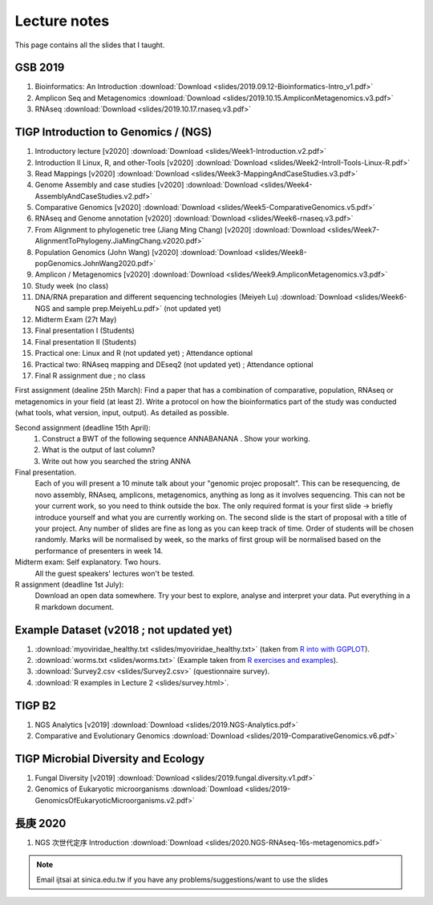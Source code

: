 
Lecture notes
============================================

This page contains all the slides that I taught. 

==========
GSB 2019
==========

1. Bioinformatics: An Introduction :download:`Download <slides/2019.09.12-Bioinformatics-Intro_v1.pdf>`
#. Amplicon Seq and Metagenomics :download:`Download <slides/2019.10.15.AmpliconMetagenomics.v3.pdf>`
#. RNAseq :download:`Download <slides/2019.10.17.rnaseq.v3.pdf>`


======================================
TIGP Introduction to Genomics / (NGS)  
======================================

1. Introductory lecture [v2020] :download:`Download <slides/Week1-Introduction.v2.pdf>`
#. Introduction II Linux, R, and other-Tools [v2020] :download:`Download <slides/Week2-IntroII-Tools-Linux-R.pdf>`
#. Read Mappings [v2020] :download:`Download <slides/Week3-MappingAndCaseStudies.v3.pdf>` 
#. Genome Assembly and case studies [v2020] :download:`Download <slides/Week4-AssemblyAndCaseStudies.v2.pdf>` 
#. Comparative Genomics [v2020] :download:`Download <slides/Week5-ComparativeGenomics.v5.pdf>`
#. RNAseq and Genome annotation [v2020] :download:`Download <slides/Week6-rnaseq.v3.pdf>` 
#. From Alignment to phylogenetic tree (Jiang Ming Chang) [v2020] :download:`Download <slides/Week7-AlignmentToPhylogeny.JiaMingChang.v2020.pdf>` 
#. Population Genomics (John Wang) [v2020] :download:`Download <slides/Week8-popGenomics.JohnWang2020.pdf>`
#. Amplicon / Metagenomics [v2020] :download:`Download <slides/Week9.AmpliconMetagenomics.v3.pdf>`
#. Study week (no class)
#. DNA/RNA preparation and different sequencing technologies  (Meiyeh Lu) :download:`Download <slides/Week6-NGS and sample prep.MeiyehLu.pdf>` (not updated yet)
#. Midterm Exam (27t May)
#. Final presentation I (Students)
#. Final presentation II (Students)
#. Practical one: Linux and R (not updated yet) ; Attendance optional
#. Practical two: RNAseq mapping and DEseq2 (not updated yet) ; Attendance optional
#. Final R assignment due ; no class

First assignment (dealine 25th March): 
Find a paper that has a combination of comparative, population, RNAseq or metagenomics in your field (at least 2). Write a protocol on how the bioinformatics part of the study was conducted (what tools, what version, input, output). As detailed as possible.

Second assignment (deadline 15th April):
	1. Construct a BWT of the following sequence ANNABANANA . Show your working.
	2. What is the output of last column?
	3. Write out how you searched the string ANNA

Final presentation. 
	Each of you will present a 10 minute talk about your "genomic projec proposalt". This can be resequencing, de novo assembly, RNAseq, amplicons, metagenomics, anything as long as it involves sequencing. This can not be your current work, so you need to think outside the box. 
	The only required format is your first slide -> briefly introduce yourself and what you are currently working on.
	The second slide is the start of proposal with a title of your project.
	Any number of slides are fine as long as you can keep track of time.	
	Order of students will be chosen randomly.
	Marks will be normalised by week, so the marks of first group will be normalised based on the performance of presenters in week 14.

Midterm exam: Self explanatory. Two hours.
	All the guest speakers' lectures won't be tested.

R assignment (deadline 1st July):
	Download an open data somewhere. Try your best to explore, analyse and interpret your data. Put everything in a R markdown document. 


=========================================
Example Dataset (v2018 ; not updated yet)
=========================================

1. :download:`myoviridae_healthy.txt <slides/myoviridae_healthy.txt>` (taken from `R into with GGPLOT <http://evomics.org/learning/programming/r/introduction-to-r-with-ggplot/>`_).
#. :download:`worms.txt <slides/worms.txt>` (Example taken from `R exercises and examples   <https://github.com/shifteight/R>`_).
#. :download:`Survey2.csv <slides/Survey2.csv>` (questionnaire survey).
#. :download:`R examples in Lecture 2 <slides/survey.html>`.


=======
TIGP B2
=======


1. NGS Analytics [v2019] :download:`Download <slides/2019.NGS-Analytics.pdf>`
#. Comparative and Evolutionary Genomics :download:`Download <slides/2019-ComparativeGenomics.v6.pdf>`


====================================
TIGP Microbial Diversity and Ecology
====================================

1. Fungal Diversity [v2019] :download:`Download <slides/2019.fungal.diversity.v1.pdf>`
#. Genomics of Eukaryotic microorganisms :download:`Download <slides/2019-GenomicsOfEukaryoticMicroorganisms.v2.pdf>`


===========
長庚 2020
===========

1. NGS 次世代定序 Introduction :download:`Download <slides/2020.NGS-RNAseq-16s-metagenomics.pdf>`




.. note:: Email ijtsai at sinica.edu.tw if you have any problems/suggestions/want to use the slides
